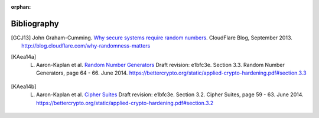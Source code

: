 :orphan:

Bibliography
============

.. [GCJ13] 
   John Graham-Cumming. `Why secure systems require random numbers <http://blog.cloudflare.com/why-randomness-matters>`_. CloudFlare Blog, September 2013. http://blog.cloudflare.com/why-randomness-matters

.. [KAea14a]
   L. Aaron-Kaplan et al. `Random Number Generators <https://bettercrypto.org/static/applied-crypto-hardening.pdf#section.3.3>`_ Draft revision: e1bfc3e. Section 3.3. Random Number Generators, page 64 - 66. June 2014. https://bettercrypto.org/static/applied-crypto-hardening.pdf#section.3.3

.. [KAea14b]
   L. Aaron-Kaplan et al. `Cipher Suites <https://bettercrypto.org/static/applied-crypto-hardening.pdf#section.3.2>`_ Draft revision: e1bfc3e. Section 3.2. Cipher Suites, page 59 - 63. June 2014. https://bettercrypto.org/static/applied-crypto-hardening.pdf#section.3.2
